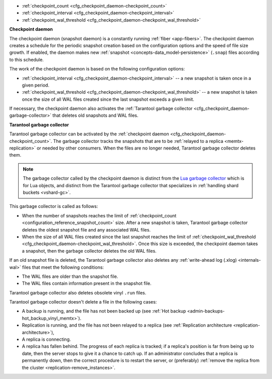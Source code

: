 * :ref:`checkpoint_count <cfg_checkpoint_daemon-checkpoint_count>`
* :ref:`checkpoint_interval <cfg_checkpoint_daemon-checkpoint_interval>`
* :ref:`checkpoint_wal_threshold <cfg_checkpoint_daemon-checkpoint_wal_threshold>`

..  _cfg_checkpoint_daemon:

**Checkpoint daemon**

The checkpoint daemon (snapshot daemon) is a constantly running :ref:`fiber <app-fibers>`.
The checkpoint daemon creates a schedule for the periodic snapshot creation based on
the configuration options and the speed of file size growth.
If enabled, the daemon makes new :ref:`snapshot <concepts-data_model-persistence>` (``.snap``) files according to this schedule.

The work of the checkpoint daemon is based on the following configuration options:

*   :ref:`checkpoint_interval <cfg_checkpoint_daemon-checkpoint_interval>` -- a new snapshot is taken once in a given period.
*   :ref:`checkpoint_wal_threshold <cfg_checkpoint_daemon-checkpoint_wal_threshold>` -- a new snapshot is taken once the size
    of all WAL files created since the last snapshot exceeds a given limit.

If necessary, the checkpoint daemon also activates the :ref:`Tarantool garbage collector <cfg_checkpoint_daemon-garbage-collector>`
that deletes old snapshots and WAL files.

..  _cfg_checkpoint_daemon-garbage-collector:

**Tarantool garbage collector**

Tarantool garbage collector can be activated by the :ref:`checkpoint daemon <cfg_checkpoint_daemon-checkpoint_count>`.
The garbage collector tracks the snapshots that are to be :ref:`relayed to a replica <memtx-replication>` or needed
by other consumers. When the files are no longer needed, Tarantool garbage collector deletes them.

..  NOTE::

    The garbage collector called by the checkpoint daemon is distinct from the `Lua garbage collector <https://www.lua.org/manual/5.1/manual.html#2.10>`_
    which is for Lua objects, and distinct from the Tarantool garbage collector that specializes in :ref:`handling shard buckets <vshard-gc>`.

This garbage collector is called as follows:

*   When the number of snapshots reaches the limit of :ref:`checkpoint_count <configuration_reference_snapshot_count>` size.
    After a new snapshot is taken, Tarantool garbage collector deletes the oldest snapshot file and any associated WAL files.

*   When the size of all WAL files created since the last snapshot reaches the limit of :ref:`checkpoint_wal_threshold <cfg_checkpoint_daemon-checkpoint_wal_threshold>`.
    Once this size is exceeded, the checkpoint daemon takes a snapshot, then the garbage collector deletes the old WAL files.

If an old snapshot file is deleted, the Tarantool garbage collector also deletes
any :ref:`write-ahead log (.xlog) <internals-wal>` files that meet the following conditions:

*   The WAL files are older than the snapshot file.
*   The WAL files contain information present in the snapshot file.

Tarantool garbage collector also deletes obsolete vinyl ``.run`` files.

Tarantool garbage collector doesn't delete a file in the following cases:

*   A backup is running, and the file has not been backed up
    (see :ref:`Hot backup <admin-backups-hot_backup_vinyl_memtx>`).

*   Replication is running, and the file has not been relayed to a replica
    (see :ref:`Replication architecture <replication-architecture>`),

*   A replica is connecting.

*   A replica has fallen behind.
    The progress of each replica is tracked; if a replica's position is far
    from being up to date, then the server stops to give it a chance to catch up.
    If an administrator concludes that a replica is permanently down, then the
    correct procedure is to restart the server, or (preferably) :ref:`remove the replica from the cluster <replication-remove_instances>`.

..  _cfg_checkpoint_daemon-checkpoint_interval:

..  confval:: checkpoint_interval

    Since version 1.7.4.

    The interval in seconds between actions by the :ref:`checkpoint daemon <cfg_checkpoint_daemon>`.
    If the option is set to a value greater than zero, and there is
    activity that causes change to a database, then the checkpoint daemon
    calls :doc:`box.snapshot() </reference/reference_lua/box_snapshot>` every ``checkpoint_interval``
    seconds, creating a new snapshot file each time. If the option
    is set to zero, the checkpoint daemon is disabled.

    **Example**

    ..  code-block:: lua

        box.cfg{ checkpoint_interval = 7200 }

    In the example, the checkpoint daemon creates a new database snapshot every two hours, if there is activity.

    | Type: integer
    | Default: 3600 (one hour)
    | Environment variable: TT_CHECKPOINT_INTERVAL
    | Dynamic: yes

..  _cfg_checkpoint_daemon-checkpoint_count:

..  confval:: checkpoint_count

    Since version 1.7.4.

    The maximum number of snapshots that are stored in the
    :ref:`memtx_dir <cfg_basic-memtx_dir>` directory.
    If the number of snapshots after creating a new one exceeds this value,
    the :ref:`Tarantool garbage collector <cfg_checkpoint_daemon-garbage-collector>` deletes old snapshots.
    If the option is set to zero, the garbage collector
    does not delete old snapshots.

    **Example**

    ..  code-block:: lua

        box.cfg{
            checkpoint_interval = 7200,
            checkpoint_count  = 3
        }

    In the example, the checkpoint daemon creates a new snapshot every two hours until
    it has created three snapshots. After creating a new snapshot (the fourth one), the oldest snapshot
    and any associated write-ahead-log files are deleted.

    ..  NOTE::

        Snapshots will not be deleted if replication is ongoing and the file has not been relayed to a replica.
        Therefore, ``checkpoint_count`` has no effect unless all replicas are alive.


    | Type: integer
    | Default: 2
    | Environment variable: TT_CHECKPOINT_COUNT
    | Dynamic: yes

..  _cfg_checkpoint_daemon-checkpoint_wal_threshold:

..  confval:: checkpoint_wal_threshold

    Since version 2.1.2.

    The threshold for the total size in bytes for all WAL files created since the last checkpoint.
    Once the configured threshold is exceeded, the WAL thread notifies the
    :ref:`checkpoint daemon <cfg_checkpoint_daemon>` that it must make a new checkpoint and delete old WAL files.

    This parameter enables administrators to handle a problem that could occur
    with calculating how much disk space to allocate for a partition containing
    WAL files.

    | Type: integer
    | Default: 10^18 (a large number so in effect there is no limit by default)
    | Environment variable: TT_CHECKPOINT_WAL_THRESHOLD
    | Dynamic: yes
